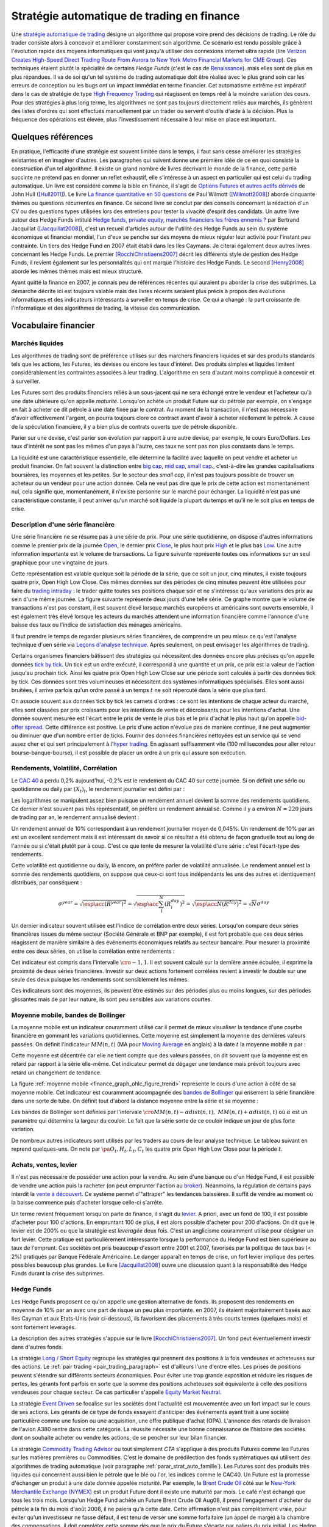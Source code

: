 


.. _finance_strategie_automatique:

Stratégie automatique de trading en finance
===========================================

.. index:: finance, strading, stratégie


Une `stratégie automatique de trading <https://en.wikipedia.org/wiki/Algorithmic_trading>`_
désigne un algorithme qui 
propose voire prend des décisions de trading. Le rôle du trader consiste 
alors à concevoir et améliorer constamment son algorithme. Ce scénario 
est rendu possible grâce à l'évolution rapide des moyens informatiques 
qui vont jusqu'à utiliser des connexions internet ultra rapide 
(lire `Verizon Creates High-Speed Direct Trading Route From Aurora to New York Metro Financial Markets for CME Group <http://www.verizon.com/about/news/verizon-creates-high-speed-direct-trading-route-aurora-new-york-metro-financial-markets-cme/>`_).
Ces techniques étaient plutôt la spécialité de certains *Hedge Funds*
(c'est le cas de `Renaissance <https://en.wikipedia.org/wiki/Renaissance_Technologies>`_).
mais elles sont de plus en plus répandues.
Il va de soi qu'un tel système de trading automatique doit être réalisé 
avec le plus grand soin car les erreurs de conception ou les bugs 
ont un impact immédiat en terme financier. Cet automatisme extrême est 
impératif dans le cas de stratégie de type 
`High Frequency Trading <https://en.wikipedia.org/wiki/High-frequency_trading>`_
qui réagissent en temps réel à la moindre variation des cours. 
Pour des stratégies à plus long terme, les algorithmes ne sont pas 
toujours directement reliés aux marchés, ils génèrent des listes d'ordres 
qui sont effectués manuellement par un trader ou servent d'outils 
d'aide à la décision. Plus la fréquence des opérations est élevée, 
plus l'investissement nécessaire à leur mise en place est important. 

Quelques références
+++++++++++++++++++

En pratique, l'efficacité d'une stratégie est souvent limitée dans 
le temps, il faut sans cesse améliorer les stratégies 
existantes et en imaginer d'autres. Les paragraphes qui suivent 
donne une première idée de ce en quoi consiste la construction 
d'un tel algorithme. Il existe un grand nombre de livres décrivant 
le monde de la finance, cette partie succinte ne prétend pas en donner 
un reflet exhaustif, elle s'intéresse à un aspect en particulier qui 
est celui du trading automatique. Un livre est considéré comme la bible en 
finance, il s'agit de 
`Options Futures et autres actifs dérivés <http://www.pearson.fr/livre/?GCOI=27440100620090>`_ de 
John Hull ([Hull2011]_). 
Le livre 
`La finance quantitative en 50 questions <http://www.lgdj.fr/la-finance-quantitative-en-50-questions-9782212538977.html>`_ 
de Paul Wilmott ([Wilmott2008]_) aborde cinquante thèmes ou questions récurrentes 
en finance. Ce second livre se conclut par des conseils concernant 
la rédaction d'un CV ou des questions types utilisées lors des 
entretiens pour tester la vivacité d'esprit des candidats. Un 
autre livre autour des Hedge Funds intitulé 
`Hedge funds, private equity, marchés financiers les frères ennemis ? <http://www.alternatives-economiques.fr/hedge-funds--private-equity--marches-financiers---les-freres-ennemis--par-bertrand-jacquillat_fr_art_690_35793.html>`_
par Bertrand Jacquillat ([Jacquillat2008]_), c'est un recueil d'articles autour de l'utilité 
des Hedge Funds au sein du système économique et financier mondial, l'un d'eux se penche 
sur des moyens de mieux réguler leur activité pour l'instant peu contrainte. 
Un tiers des Hedge Fund en 2007 était établi dans les Iles Caymans. 
Je citerai également deux autres livres concernant les Hedge Funds. 
Le premier [RocchiChristiaens2007]_ décrit les différents 
style de gestion des Hedge Funds, il revient également sur les personnalités 
qui ont marqué l'histoire des Hedge Funds. Le second [Henry2008]_
aborde les mêmes thèmes mais est mieux structuré.

Ayant quitté la finance en 2007, je connais peu de références récentes 
qui auraient pu aborder la crise des subprimes. La démarche décrite 
ici est toujours valable mais des livres récents seraient plus 
précis à propos des évolutions informatiques et des 
indicateurs intéressants à surveiller en temps de crise.
Ce qui a changé : la part croissante de l'informatique et 
des algorithmes de trading, la vitesse des communication.


Vocabulaire financier
+++++++++++++++++++++

Marchés liquides
^^^^^^^^^^^^^^^^

Les algorithmes de trading sont de préférence utilisés sur des 
marchers financiers liquides et sur des produits standards tels que les actions, 
les Futures, les devises ou encore les taux d'intéret.
Des produits simples et liquides limitent considérablement les contraintes associées à 
leur trading. L'algorithme en sera d'autant moins compliqué à concevoir et à surveiller.

Les Futures sont des produits financiers reliés à un sous-jacent 
qui ne sera échangé entre le vendeur et l'acheteur 
qu'à une date ultérieure qu'on appelle *maturité*. 
Lorsqu'on achète un produit Future sur du pétrole par exemple, 
on s'engage en fait à acheter ce dit pétrole à une date fixée par 
le contrat. Au moment de la transaction, il n'est pas nécessaire 
d'avoir effectivement l'argent, on pourra toujours clore ce contract 
avant d'avoir à acheter réellement le pétrole. A cause de la spéculation 
financière, il y a bien plus de contrats ouverts que de pétrole disponible.

Parier sur une devise, c'est parier son évolution par rapport à une autre devise, par exemple, le cours Euro/Dollars.
Les taux d'intérêt ne sont pas les mêmes d'un pays à l'autre, ces taux ne sont pas non plus constants dans le temps.

La liquidité est une caractéristique essentielle, elle détermine 
la facilité avec laquelle on peut vendre et acheter un produit financier. 
On fait souvent la distinction entre `big cap <https://fr.wikipedia.org/wiki/Big_cap>`_, 
`mid cap <https://fr.wikipedia.org/wiki/Mid_cap>`_, 
`small cap <https://fr.wikipedia.org/wiki/Small_cap>`_., 
c'est-à-dire les grandes capitalisations boursières, les moyennes et les petites.
Sur le  secteur des *small cap*, il n'est pas toujours possible de trouver 
un acheteur ou un vendeur pour une action donnée. Cela ne 
veut pas dire que le prix de cette action est momentanément nul, 
cela signifie que, momentanément, il n'existe personne sur 
le marché pour échanger. La liquidité n'est pas une caractéristique constante, 
il peut arriver qu'un marché soit liquide la plupart du temps 
et qu'il ne le soit plus en temps de crise.

Description d'une série financière
^^^^^^^^^^^^^^^^^^^^^^^^^^^^^^^^^^

Une série financière ne se résume pas à une série de prix. 
Pour une série quotidienne, on dispose d'autres informations 
comme le premier prix de la journée 
`Open <https://en.wikipedia.org/wiki/Open-high-low-close_chart>`_, 
le dernier prix `Close <https://en.wikipedia.org/wiki/Open-high-low-close_chart>`_, 
le plus haut prix `High <https://en.wikipedia.org/wiki/Open-high-low-close_chart>`_ et le plus bas 
`Low <https://en.wikipedia.org/wiki/Open-high-low-close_chart>`_. 
Une autre information importante est le volume de transactions. 
La figure suivante représente toutes ces informations 
sur un seul graphique pour une vingtaine de jours.

.. mathdef::
    :title: Open-High-Low-Close-Volume
    :lid: finance_graph_ohlc_figure0
    :tag: Figure
    
    .. image:: finimg/ohlc.png

    Graphe *Open-High-Low-Close-Volume* d'une série financière. 
    Les histogrammes représentant les les volumes, vert pour 
    journée positive, rouge pour une journée négative. Chaque barre verticale
    relie les prix Low et High d'une même journée, les barres horizontales sont les prix Open à gauche et 
    Close à droite.
    		

Cette représentation est valable quelque soit la période de la série, 
que ce soit un jour, cinq minutes, il existe toujours 
quatre prix, Open High Low Close. Ces mêmes données sur des périodes 
de cinq minutes peuvent être utilisées pour faire du 
`trading intraday <https://fr.wikipedia.org/wiki/Day-trading>`_ : 
le trader quitte toutes ses positions chaque soir et ne 
s'intéresse qu'aux variations des prix au sein d'une même journée. 
La figure suivante représente deux jours d'une telle série. 
Ce graphe montre que le volume de transactions n'est pas constant, 
il est souvent élevé lorsque marchés européens et américains sont ouverts ensemble, 
il est également très élevé lorsque les acteurs du marchés attendent une 
information financière comme l'annonce d'une baisse des taux ou l'indice de 
satisfaction des ménages américains.

Il faut prendre le temps de regarder plusieurs séries financières,
de comprendre un peu mieux ce qu'est l'analyse technique d'uen série via
`Leçons d'analyse technique <http://www.abcbourse.com/apprendre/11_lecons_at_intro.html>`_.
Après seulement, on peut envisager les algorithmes de trading.

.. mathdef::
    :title: OHLC Intraday
    :tag: Figure
    :lid: finance_graph_ohlc_figure_intraday

    .. image:: finimg/intraday.png

    Graphe *Open-High-Low-Close-Volume* d'une série financière intraday. 
    Les volumes représentés ici sont ceux d'une série européenne, 
    il y a une première vague avant midi, juste avant la 
    pause déjeuner, il y a une seconde vague qui correspond à l'ouverture des marchés américains. Certaines 
    statistiques américaines tombe parfois à 13h30 heure française et ont un fort impact 
    très localisé dans le temps sur les séries financières les plus traitées.}
    		
Certains organismes financiers bâtissent des stratégies qui nécessitent 
des données encore plus précises qu'on appelle données `tick by tick <https://en.wikipedia.org/wiki/Tick_size>`_.
Un tick est un ordre exécuté, il correspond à une quantité et un prix, ce prix est la valeur de l'action 
jusqu'au prochain tick. Ainsi les quatre prix Open High Low Close sur une période sont calculés à partir 
des données tick by tick. Ces données sont très volumineuses et nécessitent des systèmes informatiques 
spécialisés. Elles sont aussi bruitées, il arrive parfois qu'un ordre passé à un temps :math:`t`
ne soit répercuté dans la série que plus tard.

On associe souvent aux données tick by tick les carnets d'ordres : 
ce sont les intentions de chaque acteur du marché, elles sont classées 
par prix croissants pour les intentions de vente et décroissants 
pour les intentions d'achat. Une donnée souvent mesurée est l'écart 
entre le prix de vente le plus bas et le prix d'achat le plus haut qu'on 
appelle `bid-offer spread <https://en.wikipedia.org/wiki/Bid%E2%80%93ask_spread>`_.
Cette différence est positive. Le prix d'une action n'évolue pas de manière continue, 
il ne peut augmenter ou diminuer que d'un nombre entier de ticks. 
Fournir des données financières nettoyées est un service qui se vend 
assez cher et qui sert principalement à l'`hyper trading <https://fr.wikipedia.org/wiki/Transactions_%C3%A0_haute_fr%C3%A9quence>`_. 
En agissant suffisamment vite (100 millisecondes pour aller retour bourse-banque-bourse), 
il est possible de placer un ordre à un prix qui assure son exécution.
    		
.. mathdef::
    :title: Exemple de carnet d'ordres, tous les ordres ne sont pas représentés.
    :tag: Figure
    :lid: finance_graph_ohlc_figure_carnet

    .. image:: finimg/carnet.png
    		    	    
.. _finance_rendemnt_annee:

Rendements, Volatilité, Corrélation
^^^^^^^^^^^^^^^^^^^^^^^^^^^^^^^^^^^


Le `CAC 40 <https://fr.wikipedia.org/wiki/CAC_40>`_ 
a perdu 0,2% aujourd'hui, -0,2% est le rendement du CAC 40 sur 
cette journée. Si on définit une série ou quotidienne ou daily par :math:`(X_t)_t`, 
le rendement journalier est défini par :

.. math::
    :nowrap:

    \begin{eqnarray*}
    r_t &=& \ln \frac{X_t}{X_{t-1}} \sim \frac{X_t - X_{t-1}}{X_{t-1}} \\
    \ln \frac{X_t}{X_{t-2}} &=& \ln \frac{X_t X_{t-1}}{X_{t-1} X_{t-2}} = \ln \frac{X_t}{X_{t-1}} + \ln \frac{X_{t-1}}{X_{t-2}}
                            = r_t + r_{t-1} 
    \end{eqnarray*}

Les logarithmes se manipulent assez bien puisque un rendement 
annuel devient la somme des rendements quotidiens. Ce dernier 
n'est souvent pas très représentatif, on préfère un rendement 
annualisé. Comme il y a environ :math:`N=220` jours de trading 
par an, le rendement annualisé devient :

.. math::
    :nowrap:
    
    \begin{eqnarray}
    R^{year} &=& N R^{day}  \Longleftrightarrow R^{day} = \frac{R^{year}}{N}
    \end{eqnarray}

Un rendement annuel de 10\% correspondant à un rendement journalier 
moyen de 0,045%. Un rendement de 10% par an est un excellent rendement mais il 
est intéressant de savoir si ce résultat a été obtenu de façon graduelle 
tout au long de l'année ou si c'était plutôt par à coup. C'est ce que 
tente de mesurer la volatilité d'une série : c'est l'écart-type des rendements.

.. math::
    :nowrap:

    \begin{eqnarray*}
    V^{day} &=& \sqrt{ \frac{1}{N} \sum_{t=1}^{N} \pa{r_t^{day} - \overline{r^{day}}}^2 } \\
    \text{avec }\overline{r^{day}} &=& \frac{1}{N} \sum_{t=1}^{N} r_t^{day} 
    \end{eqnarray*}

Cette volatilité est quotidienne ou daily, là encore, on préfère parler de volatilité 
annualisée. Le rendement annuel est la somme des rendements quotidiens, 
on suppose que ceux-ci sont tous indépendants les uns des autres 
et identiquement distribués, par conséquent : 

.. math::

    \sigma^{year} = \sqrt{\esp\acc{(R^{year})^2}} = \sqrt{ \esp\acc{\sum_1^N (R_i^{day})^2}} = \sqrt{ \esp\acc{N(R^{day})^2}} = \sqrt{N} \sigma^{day}


Un dernier indicateur souvent utilisée est l'indice de corrélation 
entre deux séries. Lorsqu'on compare deux séries financières 
issues du même secteur (Société Générale et BNP par exemple), 
il est fort probable que ces deux séries réagissent de manière 
similaire à des événements économiques relatifs au secteur bancaire. 
Pour mesurer la proximité entre ces deux séries, 
on utilise la corrélation entre rendements :

.. math::
    :nowrap:
    
    \begin{eqnarray*}
    \rho(R_1,R_2) &=& \frac{1}{N \sigma_1^{day} \sigma_2^{day}} 
                    \sum_{i=1}^{N} \pa{ r_{1t}^{day} - \overline{r_{1}^{day}} }
                                                 \pa{ r_{1}^{day} - \overline{r_{2}^{day}} }
    \end{eqnarray*}

Cet indicateur est compris dans l'intervalle :math:`\cro{-1,1}`. 
Il est souvent calculé sur la dernière année écoulée, il exprime 
la proximité de deux séries financières. Investir sur deux 
actions fortement corrélées revient à investir le 
double sur une seule des deux puisque les rendements sont sensiblement 
les mêmes.

Ces indicateurs sont des moyennes, ils peuvent être estimés 
sur des périodes plus ou moins longues, sur des périodes 
glissantes mais de par leur nature, ils 
sont peu sensibles aux variations courtes.


Moyenne mobile, bandes de Bollinger
^^^^^^^^^^^^^^^^^^^^^^^^^^^^^^^^^^^

La moyenne mobile est un indicateur couramment utilisé 
car il permet de mieux visualiser la tendance d'une 
courbe financière en gommant les variations quotidiennes. 
Cette moyenne est simplement la moyenne des dernières 
valeurs passées. On définit l'indicateur :math:`MM(n,t)` 
(MA pour `Moving Average <https://en.wikipedia.org/wiki/Moving_average>`_ en anglais)
à la  date :math:`t` la moyenne mobile :math:`n` 
par :

.. math::
    :nowrap:

    \begin{eqnarray}
    MM(n,t) = \frac{1}{n}  \sum_{i=0}^{n-1} X_{t-i}
    \end{eqnarray}

Cette moyenne est décentrée car elle ne tient compte que des 
valeurs passées, on dit souvent que la moyenne est en 
retard par rapport à la série elle-même. Cet indicateur 
permet de dégager une tendance mais prévoit toujours avec 
retard un changement de tendance. 

La figure :ref:`moyenne mobile <finance_graph_ohlc_figure_trend>` 
représente le cours d'une action 
à côté de sa moyenne mobile. Cet indicateur est couramment accompagnée 
des `bandes de Bollinger <https://fr.wikipedia.org/wiki/Bandes_de_Bollinger>`_ 
qui enserrent la série financière 
dans une sorte de tube. On définit tout d'abord la distance 
moyenne entre la série et sa moyenne :

.. math::
    :nowrap:

    \begin{eqnarray*}
    dist(n,t) = \sqrt{\frac{1}{n} \sum_{i=0}^{n-1} \pa{X_{t-i} - MM(n,i)}^2}
    \end{eqnarray*}

Les bandes de Bollinger sont définies par l'intervale 
:math:`\cro{ MM(n,t) - \alpha dist(n,t), \; MM(n,t) + \alpha dist(n,t)}` où 
:math:`\alpha` est un paramètre qui détermine la largeur du couloir. 
Le fait que la série sorte de ce couloir indique un jour de plus forte variation.

De nombreux autres indicateurs sont utilisés par les traders au cours de 
leur analyse technique. Le tableau suivant en reprend quelques-uns. 
On note par :math:`\pa{O_t, H_t, L_t, C_t}` les quatre prix Open High Low Close 
pour la période :math:`t`. 

+-----------------------------------+-----------------------------------------------------------------------------------------------+
| Indicateur                        | Description                                                                                   |
+===================================+===============================================================================================+
| moyenne mobile exponentielle      | C'est une moyenne mobile qui accorde plus de poids aux valeurs récentes.                      |
|                                   | Elle est définie par un paramètre.                                                            |
|                                   | :math:`\alpha` : :math:`MME_{\alpha}(t) = \alpha X_t + (1-\alpha) MME_{\alpha}(t-1)`.         |
|                                   | Le paramètre :math:`\alpha` est souvent défini                                                |
|                                   | comme étant :math:`\alpha = \frac{2}{d+1}` où :math:`d`                                       |
|                                   | est un nombre de périodes.                                                                    |
|                                   | MME = EMA pour Exponential Moving Average en anglais.                                         |
|                                   | `lien wikipedia                                                                               |
|                                   | <https://fr.wikipedia.org/wiki/Moyenne_glissante#Moyenne_mobile_exponentielle>`_              |
+-----------------------------------+-----------------------------------------------------------------------------------------------+
| True Range 					    | Il est défini par :math:`TR_t = \max\acc{C_{t-1}, H_t} - \min\acc{L_t, C_{t-1}}`.             |
|                                   | Il donne une estimation différente des variations                                             |
|                                   | opérées par une série financière durant la période. L'indicateur $TR_t$ permet                |
|                                   | de prendre en compte la variabilité intra-période (intraday si les périodes sont des jours).  |
|                                   | Rapporté à la série elle-même, c'est une mesure semblable à la volatilité mais beaucoup plus  |
|                                   | réactive puisque ce n'est pas une moyenne.                                                    |
|                                   | `lien wikipedia <https://en.wikipedia.org/wiki/Average_true_range>`_                          |
+-----------------------------------+-----------------------------------------------------------------------------------------------+
| MACD 								|et indicateur sert à détecter les changements de tendance                                      |
|                                   | en calculant la différence entre deux moyennes                                                |
|                                   | mobiles d'horizons différents :math:`n > m` :                                                 |
|                                   | :math:`MACD_{m,n}(t) = EMA_m(t) - EMA_n(t)`. Un changement de signe indique                   |
|                                   | un changement de tendance. Pour un trading daily, les                                         |
|                                   | horizons sont souvent choisis dans l'ensemble                                                 |
|                                   | :math:`(n,m) \in \acc{9,12,26}^2`. En pratique, l'indicateur                                  |
|                                   | utilisé n'est pas directement le MACD mais une                                                |
|                                   | moyenne mobile de celui-ci.                                                                   |
|                                   | `lien wikipedia <https://fr.wikipedia.org/wiki/MACD>`_                                        |
+-----------------------------------+-----------------------------------------------------------------------------------------------+
| Parabolic SAR (Stop And Reverse)  | Cet indicateur cherche à détecter les tendances, il est défini par :                          |
|                                   | :math:`SAR(t) = SAR(t-1) + \alpha \pa{ EP(t) - SAR(t-1)}`.                                    |
|                                   | :math:`\alpha` est un paramètre en général fixé à 0,02.                                       |
|                                   | et qui croît de 0,02 à chaque changement de tendance jusqu'à la valeur 0,2.                   |
|                                   | :math:`EP(t)` désigne le prix extrême observé                                                 |
|                                   | au cours de la tendance en cours, il correspond à un prix maximal                             |
|                                   | pour un trend haussier et un prix minimal                                                     |
|                                   | pour un trend baissier. Le $SAR$ détermine si le trend est                                    |
|                                   | haussier s'il se situe en-dessous du prix actuel,                                             |
|                                   | le trend est baissier s'il se situe au-dessus du prix actuel.                                 |
|                                   | `lien wikipedia <https://en.wikipedia.org/wiki/Parabolic_SAR>`_                               |
+-----------------------------------+-----------------------------------------------------------------------------------------------+
| RSI (Relative Strength Indicator) | Cet indicateur sert à comparer les forces des mouvements                                      |
|                                   | baissiers et haussiers. On définit tout                                                       |
|                                   | d'abord les deux séries :math:`U_t = \max\acc{0,C_t - C_{t-1}}` et                            |
|                                   | :math:`D_t = \max\acc{0,C_{t-1} - C_t}`.                                                      |
|                                   | On définit ensuite                                                                            |
|                                   | :math:`EMU_n(t)` et :math:`EMD_n(t)` comme étant les moyennes mobiles                         |
|                                   | exponentielles des séries :math:`(U_t)` et :math:`(D_t)`.                                     |
|                                   | On définit l'indicateur                                                                       |
|                                   | :math:`RS_n(t) = \frac{EMU_n(t)}{EMD_n(t)}`.                                                  |
|                                   | Enfin, l'indicateur :math:`RSI_n(t) = 100 - \frac{100}{1+RS_n(t)}`.                           |
|                                   | `lien wikipedia <https://fr.wikipedia.org/wiki/Relative_strength_index>`_                     |
+-----------------------------------+-----------------------------------------------------------------------------------------------+


Achats, ventes, levier
^^^^^^^^^^^^^^^^^^^^^^

Il n'est pas nécessaire de posséder une action pour la vendre. 
Au sein d'une banque ou d'un Hedge Fund, il est possible de vendre 
une action puis la racheter (on peut emprunter l'action au `broker <http://www.fimarkets.com/pages/brokers.php>`_). 
Néanmoins, la régulation de certains pays interdit la 
`vente à découvert <https://fr.wikipedia.org/wiki/Vente_%C3%A0_d%C3%A9couvert>`_.
Ce système permet d'"attraper" les tendances baissières. 
Il suffit de vendre au moment où la baisse commence puis d'acheter lorsque celle-ci s'arrête.

Un terme revient fréquement lorsqu'on parle de finance, 
il s'agit du `levier <https://fr.wikipedia.org/wiki/Effet_de_levier>`_. 
A priori, avec un fond de 100, 
il est possible d'acheter pour 100 d'actions. En empruntant 
100 de plus, il est alors possible d'acheter pour 200 d'actions. 
On dit que le levier est de 200% ou que la stratégie est 
*leveragée* deux fois. C'est un anglicisme couramment utilisé pour désigner un fort levier. 
Cette pratique est particulièrement intéressante lorsque la performance du 
Hedge Fund est bien supérieure au taux de l'emprunt. 
Ces sociétés ont pris beaucoup d'essort entre 2001 et 2007, favorisés par la politique 
de taux bas (< 2%) pratiqués par Banque Fédérale Américaine.
Le danger apparaît en temps de crise, un fort levier implique des 
pertes possibles beaucoup plus grandes. Le livre [Jacquillat2008]_ ouvre une discussion 
quant à la responsabilité des Hedge Funds durant la crise des subprimes.

Hedge Funds
^^^^^^^^^^^

Les Hedge Funds proposent ce qu'on appelle une gestion alternative de fonds. 
Ils proposent des rendements en moyenne de 10% par an avec une part de 
risque un peu plus importante. en 2007, ils étaient majoritairement basés aux Iles Cayman 
et aux Etats-Unis (voir ci-dessous), ils favorisent des placements à 
très courts termes (quelques mois) et sont fortement leveragés. 

.. mathdef::
    :title: Implantation des Hedge Funds en 2007
    :tag: Table

    Implantation des Hedge Funds de par le monde et 
    répartition selon les différentes stratégies de trading. 
    Source *Lipper* Mars 2007, extrait de [Jacquillat2008]_.


    ----------------------  -----------
    Lieu                    Répartition
    ----------------------  -----------
    Iles Cayman             34 % 
    USA 				    20 % 
    British Virgin Islands  14 % 
    Bermudes                5 % 
    Luxembourg              5 % 
    France                  4 % 
    Irlande                 3 % 
    Bahamas                 3 % 
    Guernsey                2 % 
    Antilles Néerlandaises  2 % 
    ----------------------  -----------

    ----------------------------------  -----------
    Stratégie                           Répartition
    ----------------------------------  -----------
    Multi-stratégie                     31%
    Long / Short Equity                 23%
    Event Driven                        13%
    Commodity Trading Advisor (CTA)     6%
    Fixed Income Arbitrage              5%
    Emerging Markets                    4%
    Global Macro                        4%
    Equity Market Neutral               4%
    ----------------------------------  -----------



La description des autres stratégies s'appuie sur le livre [RocchiChristiaens2007]_.
Un fond peut éventuellement investir dans d'autres fonds.

La stratégie `Long / Short Equity <https://en.wikipedia.org/wiki/Long/short_equity>`_ 
regroupe les stratégies qui prennent 
des positions à la fois vendeuses et acheteuses sur des actions. 
Le :ref:`pair trading <pair_trading_paragraph>` est d'ailleurs l'une 
d'entre elles. Les prises de positions peuvent 
s'étendre sur différents secteurs économiques. 
Pour éviter une trop grande exposition et réduire les risques de pertes, 
les gérants font parfois en sorte que la somme des positions acheteuses 
soit équivalente à celle des positions vendeuses pour chaque secteur. 
Ce cas particulier s'appelle `Equity Market Neutral <https://en.wikipedia.org/wiki/Market_neutral>`_.

La stratégie `Event Driven <https://en.wikipedia.org/wiki/Event-driven_investing>`_
se focalise sur les sociétés dont l'actualité est mouvementée avec un fort impact 
sur le cours de ses actions. Les gérants de ce type de fonds essayent 
d'anticiper des événements ayant trait à une société particulière comme une 
fusion ou une acquisition, une offre publique d'achat (OPA). L'annonce des 
retards de livraison de l'avion A380 rentre dans cette catégorie. 
La réussite nécessite une bonne connaissance de l'histoire des sociétés 
dont on souhaite acheter ou vendre les actions, de se pencher sur leur bilan financier.

La stratégie `Commodity Trading Advisor <https://en.wikipedia.org/wiki/Commodity_trading_advisor>`_ 
ou tout simplement *CTA* s'applique à des produits Futures comme les 
Futures sur les matières premières ou Commodities.
C'est le domaine de prédilection des fonds systématiques qui utilisent des algorithmes 
de trading automatique (voir paragraphe :ref:`parar_strat_auto_famille`). 
Les Futures sont des produits très liquides qui concernent aussi bien le 
pétrole que le blé ou l'or, les indices comme le CAC40. Un Future est 
la promesse d'échanger un produit à une date donnée appelée *maturité*.
Par exemple, le `Brent Crude Oil <https://en.wikipedia.org/wiki/Brent_Crude>`_  
côté sur le `New-York Merchantile Exchange (NYMEX) <https://fr.wikipedia.org/wiki/New_York_Mercantile_Exchange>`_
est un produit Future dont il existe une maturité par mois. Le café n'est échangé que tous 
les trois mois. Lorsqu'un Hedge Fund achète un Future Brent Crude Oil Aug08, 
il prend l'engagement d'acheter du pétrole à la fin du mois d'août 2008, 
il ne paiera qu'à cette date. Cette affirmation n'est pas complètement vraie, 
pour éviter qu'un investisseur ne fasse défaut, il est tenu de verser une somme forfaitaire (un appel de marge) 
à la chambre des compensations, il doit compléter cette somme dès que 
le prix du Future s'écarte par paliers du prix initial. Les Hedge Funds n'achètent bien entendu 
jamais de pétrole, lorsque la fin du mois d'août arrive, ils vendent 
ce produit pour acheter celui correspondant à la maturité suivante 
(en anglais `roll over <http://www.investopedia.com/university/intermediate-guide-to-trading-e-mini-futures/rollover-dates-and-expiration.asp>`_).
Avec ce système, il n'y a pas besoin d'emprunter, une position vendeuse est 
aussi facile à prendre qu'une position acheteuse puisque rien n'est échangé avant la date de maturité.

La stratégie `Fixed Income Arbitrage <https://en.wikipedia.org/wiki/Fixed_income_arbitrage>`_
concerne les taux d'intérêt. Lorsque l'argent est prêté, le taux d'intérêt 
dépend de la durée. Cette stratégie consiste à jouer avec ces taux, à parier sur leur évolution.

La stratégie `Global Macro <https://en.wikipedia.org/wiki/Global_macro>`_
nécessite d'excellentes connaissances en économie car il s'agit de prendre des paris sur 
l'évolution à court terme de l'économie mondiale. Anticiper la hausse 
du prix du pétrole en fait partie, comme parier sur l'évolution des 
taux d'intérêts américains et européens ou prévoir 
la croissance de l'ensemble d'un secteur économique.

Le terme `Hedge <https://en.wikipedia.org/wiki/Hedge_(finance)>`_ 
signifie se couvrir, se couvrir contre un pari trop risqué comme 
prendre des positions inversées sur des produits similaires, 
acheter ou vendre des options.

Une option est un produit financier qui permet d'assurer 
l'acheteur de cette option contre une variation des prix. 
L'acheteur d'une option achète le droit d'acheter ou de vendre 
une action à un prix donné et à une date donnée. L'acheteur 
peut ou non exercer son droit d'acheter ou de vendre. Par exemple, 
un acteur achète une option qui lui confère le droit d'acheter 
dans un mois une action à 110 euros sachant qu'elle est à 100 aujourd'hui. 
Si au bout d'un mois, l'action est à 120, l'acheteur exercera son 
option, son bénéfice sera de 10 moins le prix de l'option, dans le cas 
contraire, il n'exercera pas son option, il ne paiera que le 
prix de l'option. Les termes `call <https://fr.wikipedia.org/wiki/Option#Le_call>`_ et 
`put <https://fr.wikipedia.org/wiki/Option#Le_put>`_
sont couramment utilisés pour désigner les options.
Un call est le droit d'acheter, un put est le droit de vendre.

Les investisseurs qui souhaitent investir dans un Hedge Funds 
regardent son *track record* 
qui désigne sa performance passée, sa capacité à afficher 
des rendements positifs chaque année, synonyme d'une bonne gestion. 
L'investisseur regarde aussi la volatilité de la performance, 
lorsqu'elle est élevée, l'incertitude sur la performance est plus grande. 
L'investisseur regarde également la corrélation avec le marché, 
le Hedge Fund est un placement risqué, une bonne gestion signifie 
aussi une volatilité contenue et une absence de corrélation 
avec le marché afin d'être moins sensible aux crises du marché.

.. _parar_strat_auto_famille:

Familles de stratégies
++++++++++++++++++++++

Les paragraphes qui suivent présentent différentes stratégies 
qui cherchent à capter chacune un aspect particulier d'une 
série financière. Ces stratégies s'appuient principalement sur 
des informations numériques calculées à partir des données numériques 
elles-mêmes (Open High Low Close Volume). Une exception pourtant : 
les stratégies de type *style* s'appliquent aux actions et utilisent 
d'autres informations relatives à la société émettrice de ses 
actions comme le chiffre d'affaire et tout autre chiffre 
extrait de leur bilan financier. 

Il n'existe pas de meilleures stratégies, il est rare qu'une 
stratégie soit efficace sur tous les secteurs économique ou 
sur tous les types de produits, action, pétrole, indices, taux, ... 
Il est rare qu'une stratégie soit tout le temps performante, 
il est toujours préférable de constuire un système en utilisant 
plusieurs, la volatilité est moins élevée.

Il n'est pas simple d'intégrer dans des systèmes automatiques des 
informations quantitatives relatives aux informations économiques comme 
l'annonce d'un plan de licenciement, des retards dans les livraisons d'avions, 
une nouvelle dépréciations d'actifs. Outre la complexité qu'entraînerait 
la prise en compte des telles informations, un argument qui justifie la seule 
utilisation de l'analyse technique est l'efficience des marchés : 
les nouvelles économiques sont prises en compte par les prix eux-mêmes 
qui sont la résultante des ordres passés sur le marché. 
Les marchés financiers corrigent d'eux-mêmes les prix 
car ils intègrent toute l'information connue.

Une stratégie s'intéresse avant tout à un comportement moyen. Une 
moyenne mobile ne peut pas prendre en compte un jour de trading 
aberrant, une journée de crise, une stratégie cherche avant tout à profiter 
d'un comportement récurrent d'une série telle qu'une tendance et doit 
faire l'impasse sur des comportements erratiques et passagers. Ces derniers 
ne sont pas assez fréquents pour être étudiés, ils sont à chaque 
fois différents et leur compréhension dépasse 
le cadre de l'analyse technique.

.. _section_trend_following_s:

Trend Following
^^^^^^^^^^^^^^^

Le `Trend Following <https://en.wikipedia.org/wiki/Trend_following>`_ 
consiste à suivre une tendance qu'elle soit haussière ou baissière. 
Une simple stratégie de Trend Following est illustrée par la figure qui suit. 
Ce type de stratégie parie sur le long terme, le temps nécessaire 
pour qu'une tendance se forme et dure. On parle parfois d'attraper 
une tendance : la stratégie prend plusieurs fois de mauvaises 
décisions et décide de couper sa position
peu de temps après, de temps en temps, la décision est bonne et 
la pose est gardée le plus longtemps possible, jusqu'à ce que la tendance prenne fin.

On parle de position ou pose pour une quantité négative ou positive d'actions. 
Couper sa pose consiste à annuler sa position : tout vendre si on 
possédait des actions ou tout acheter si la position était négative. 
Après avoir coupé sa position, le portefeuille n'est plus constitué que d'argent. 

.. mathdef::
    :title: Action BNP et Trend Following
    :tag: Figure
    :lid: finance_graph_ohlc_figure_trend
    
    .. image:: finimg/trend.png
    
    Cours de l'action \textit{BNP} accompagné par sa moyenne mobile 50 et ses bandes de Bollinger. Une stratégie simple de 
    trend following consiste à acheter lorsque le cours dépasse sa bande 
    supérieure de Bollinger (point A) et à revendre lorsque
    le cours passe sa bande inférieure (point B). 
    Le gain est alors la différence des cours d'achat et de vente. Lorsque la tendance 
    est baissière, il suffit de vendre d'abord puis d'acheter ensuite.

Cette stratégie prend une position acheteuse ou *long* lorsque la tendance est haussière 
et vendeuse ou *short* lorsque la tendance est baissière.
Ce type de stratégie est averse au changement de tendance qu'elle 
détecte avec retard, car cette stratégie ne s'appuie que sur 
des moyennes mobiles. Plus généralement, lorsque la volatilité est grande, 
ce type de stratégie est déconseillée, 
il est préférable d'utiliser le *Mean Reversing*.    

Concevoir un indicateur de tendance n'est pas chose facile. 
Même si l'oeil humain est habitué à analyser des courbes 
financières, il n'en est pas de même pour un algorithme 
qui fait face aux effets de seuil. La stratégie décrite par 
la figure :ref:`BNP <finance_graph_ohlc_figure_trend>` 
prend des décisions lorsque sa courbe touche une de ses 
bandes de Bollinger. Un expert humain pourra prendre une décision 
si la distance entre la courbe et la bande est petite 
visuellement, un ordinateur a besoin de seuils constants 
pour prendre sa décision qui est binaire. On pourrait modifier 
la largeur de la bande de Bollinger mais la stratégie est 
souvent très sensible à cette largeur. Ce point sera évoqué 
plus loin au paragraphe :ref:`analyse_finace_strategie`.

Un autre facteur est la longueur de la tendance. La stratégie toujours 
décrite par la table sur les :ref:`statistiques classiques <analyse_finace_strategie>`
s'appuie sur une moyenne mobile de 50 jours. 
Elle détecte bien les tendances dont la longueur se 
situe autour de cette valeur mais elle est susceptible 
de prendre de mauvaises valeurs si la tendance est plus 
courte ou si une trentaine de jours assez volatiles 
s'immiscent au sein d'une tendance longue de plusieurs mois.

En pratique, la stratégie est munie de quelques mécanismes qui 
permettent de limiter les pertes. Lorsque la stratégie achète une action 
à un prix :math:`p` si le prix descend en dessous d'un seuil 
égal à :math:`p (1-\epsilon)` alors la position est coupée. La position est 
coupée si le prix passe au-dessus du seuil :math:`p(1+\epsilon)` 
dans le cas d'une position vendeuse. Ce système permet de limiter 
les pertes de la stratégie, il est souvent présent dans 
les stratégies qui suivent avec le même objectif : 
réduire le risque. Les marchés ont d'ailleurs intégrer 
ces mécanismes avec les `stop order <https://en.wikipedia.org/wiki/Order_(exchange)#Stop_orders>`_.
Ce n'est plus le trader qui coupe sa pose mais la bourse elle-même.s

Cette règle peut encore être améliorée lorsque la stratégie 
est gagnante depuis un certain temps, cette règle propose 
de stopper la stratégie à un niveau loin de son niveau actuel. 
Dans ce cas, on rapproche de temps en temps le niveau auquel 
la position est coupée pour éviter des pertes trop importantes. 
On rapproche le niveau de stop. Dans le même ordre d'idée, 
on peut décider de couper sa pose parfois lorsque la courbe 
s'éloigne beaucoup de sa moyenne mobile et que la position 
est gagnante : c'est prendre ses profits avant que ceux-ci ne diminuent.
    		

Mean Reversing ou Mean Reversion
^^^^^^^^^^^^^^^^^^^^^^^^^^^^^^^^

Le `mean reversing <https://en.wikipedia.org/wiki/Mean_reversion_(finance)>`_
stratégie s'intéresse aux périodes durant lesquelles 
la volatilité est élevée et où aucune tendance ne se dégage. 
Cela suppose que le cours de l'action va osciller autour 
d'une position d'équilibre et que la meilleure stratégie à 
suivre est d'acheter lorsque le cours vient 
de baisser et de vendre lorsque le cours vient de monter.

En terme de décision, cette stratégie prend beaucoup de poses, 
les garde peu de temps et celles-ci sont souvent gagnantes. 
La stratégie commence à perdre lorsque la période de haute 
volatilité laisse place à une nouvelle tendance. Cette situation 
est mal gérée par cette stratégie qui se retrouve avec une 
position inverse à celle qu'elle aurait dû prendre.

.. mathdef::
    :title: Action BNP et Mean Reversing
    :lid: finance_graph_ohlc_figure_meanr
    :tag: Figure
    
    .. image:: finimg/meanr.png

    Cours de l'action \textit{BNP} accompagné par sa moyenne mobile 50 et ses bandes de Bollinger. 
    Une stratégie simple de 
    mean reversing consiste à acheter lorsque le cours dépasse sa bande inférieure de Bollinger (point A) 
    et à revendre lorsque
    le cours revient vers sa borne supérieure (point B). 
    Le gain est alors la différence des cours d'achat et de vente.
    		

Le terme `Contrarian <https://en.wikipedia.org/wiki/Contrarian>`_ 
apparaît parfois pour désigner cette stratégie. Ce terme désigne 
une stratégie dont les positions prises sont inverses au 
consensus suivi par le marché. Toutefois, la stratégie est 
souvent munie d'un mécanisme limitant les pertes 
tel que celui décrit au paragraphe :ref:`section_trend_following_s`.

.. _pair_trading_paragraph:


Pair Trading
^^^^^^^^^^^^ 


Le `pair trading <https://en.wikipedia.org/wiki/Pairs_trade>`_ consiste à 
construire un portefeuille de deux actions. On étudie dans ce cas 
la série du rapport des prix des deux actions. On choisit le plus souvent 
deux actions appartenant au même secteur économique (BNP, Société Générale par 
exemple) de façon à obtenir une série moins sensible aux événements 
économiques. En cas de crise ou de rebond du secteur, les deux 
actions sont toutes deux susceptibles d'être atteintes, le rapport 
des prix ne dépend plus que des différences des deux sociétés. 
Ce procédé permet de construire une série moins sensible aux tendances 
qui s'appliquent à un secteur dans son ensemble.

Les stratégies appliquées à ce rapport de prix sont plutôt de type 
mean reversing, on s'attend à ce que temporairement le rapport 
des prix s'écarte de sa moyenne puis y reviennent. La différence 
intervient lors de la prise de décision, au lieu d'acheter ou de 
vendre une action, prendre une position consiste à acheter une 
action et vendre l'autre, quitter la position revient à 
effectuer la manipulation inverse.

.. mathdef::
    :title: Action BNP et pair trading
    :lid: finance_graph_ohlc_figure_pair
    :tag: Figure

    .. image:: finimg/pair.png

    Rapport entre l'action Société Générale et l'action BNP. 
    On observe une croissance supérieure pour la Société Générale jusqu'en 
    août 2007 date du début de la crise des subprimes puis une nette dégradation 
    depuis l'affaire Kerviel en janvier 2008. Auparavant,
    la série du rapport paraît plus stable et 
    il semble plus judicieux de faire du mean reversing.



Styles, Value, Growth
^^^^^^^^^^^^^^^^^^^^^


Le pair trading permet de prendre des paris sur une paires d'actions, 
une stratégie construite à partir de style propose une façon de jouer simultanément 
avec beaucoup d'actions. Elle utilise des indicateurs qui décrivent la santé 
financière d'une entreprise, ils sont généralement calculés à partir 
des bilans financiers que les sociétés cotées sont obligées de produire 
régulièrement. On distingue souvent deux classes de stratégies, 
les `growth <https://en.wikipedia.org/wiki/Growth_capital>`_ et les 
*value*. Les indicateurs servent à estimer si pour une compagnie, il est préférable de suivre une stratégie plutôt \textit{growth} ou plutôt \textit{value}.

Une société *growth* affiche un fort taux de croissance. 
Le prix de l'action est élevé mais les perspectives de croissance 
suggère une hausse. Il est intéressant dans ce cas d'acheter 
le stock. Une société *value* est plutôt estimée à son juste prix 
et les perspectives de hausse de cours de l'action sont faibles, 
il dans ce cas préférable d'attendre une baisse du cours avant d'acheter.

La liste suivante regroupe quelques indicateurs très utilisés pour 
étudier les sociétés cotées en bourse. Il existe plus d'une 
centaine d'indicateurs que les acteurs des marchés financiers suivent. 
Pour chacun d'entre eux, il faut savoir ce qu'est une bonne valeur, 
une mauvaise, quelle décision (acheter ou vendre) il 
faut prendre lorsque l'indicateur est élevé.

* Earnings before Interest, Taxes, Depreciation, and Amortization 
  (`EBITDA <https://fr.wikipedia.org/wiki/Earnings_before_interest,_taxes,_depreciation,_and_amortization>`_), 
  revenus avant Intérêts, impôts (Taxes), Dotations aux Amortissements et provisions
* Earnings Per Share (`EPS <https://en.wikipedia.org/wiki/Earnings_per_share>`_) : 
  :math:`\frac{\mbox{Net Earnings}}{\mbox{Outstanding Shares}}`,
  c'est le bénéfice d'une entreprise rapporté aux nombres de parts ou d'action,
* Price to Sales (`P/S <https://en.wikipedia.org/wiki/Price%E2%80%93sales_ratio>`_) : 
  :math:`\frac{\mbox{Market Cap}}{\mbox{Revenues}}`,
  Capitalisation boursière rapportée au chiffre d'affaires
* Dividend Payout Ratio (`DPR <https://en.wikipedia.org/wiki/Dividend_payout_ratio>`_) : 
  :math:`\frac{\mbox{Dividends Per Share}}{\mbox{EPS}}`,
  Dividende d'une action divisé par EPS
* Price to Earnings Ratio (`P/E <https://en.wikipedia.org/wiki/Price%E2%80%93earnings_ratio>`_) : 
  :math:`\frac{\mbox{Stock Price}}{\mbox{EPS}}`
  ou :math:`\frac{\mbox{Price per Share}}{\mbox{Annual Earnings per Share}}`,
  Prix d'une action divisé par EPS ou aussi le prix d'une action divisé par le dividende
  
  
Un indice P/E élevé indique un petit dividende comparé 
au prix de l'action, il est donc préférable de ne pas acheter. 
Il n'est pas toujours facile de savoir ce qu'est une valeur intéressante pour un indicateur mais on peut supposer que pour un secteur économique donné, il existe au moins une société dont l'indicateur est intéressant. A la date $t$, en classant par ordre croissant tous les indicateurs d'un même secteur économique, on peut supposer que les indicateurs extrêmes correspondent à des sociétés intéressantes.

Par exemple, supposons qu'au début de chaque mois, c'est à dire à la 
date :math:`t`, on dispose d'une nouvelle valeur de l'indicateur :math:`I_t^i` 
pour la société :math:`i`. 
On les trie par ordre croissant :  :math:`I_t^{\sigma(1)} \infegal I_t^{\sigma(2)} \infegal ... \infegal I_t^{\sigma(N)}`. 
Pour cet indicateur, une petite valeur suggère une position 
acheteuse. Par conséquent, on va prendre une position acheteuse 
pour les premiers 10% et une position vendeuse pour les derniers 10%.

----------------------  ---------------------
société                 position
----------------------  ---------------------
:math:`\sigma(1)`   	acheteuse
...  			   		acheteuse
:math:`\sigma(10)`  	acheteuse
:math:`\sigma(11)`  	-
...					  	-
:math:`\sigma(N-11)`    -
:math:`\sigma(N-10)`    vendeuse
...		  			    vendeuse
:math:`\sigma(N)`       vendeuse
----------------------  ---------------------

Le mois d'après, le classement a changé, quatre cas sont possibles :

* La société reçoit un classement équivalent et sa position ne change pas.
* La société n'apparaît plus dans les extrémités du classement, sa position est coupée.
* La société apparaît dans les extrémités du classement, on prend une position.
* La société passe d'une extrémité à une autre, on retourne la position.

Cette étape qui consiste tous les mois à conserver, couper, 
prendre ou retourner une position est souvent appelée 
`rebalancing <https://en.wikipedia.org/wiki/Rebalancing_investments>`_.
Il est préférable de n'utiliser cette méthode que sur des 
sociétés appartenant au même secteur économique, 
dans le cas contraire, classer les indicateurs par 
ordre croissant peut ne pas être pertinent.

Ce type de stratégie suppose le choix d'un indicateur 
ou d'une combinaison d'indicateurs. Le choix est souvent 
guidé par des raisons économiques et aussi l'utilisation de 
`backtest <https://fr.wikipedia.org/wiki/Backtesting>`_

Ce n'est pas toujours facile de combiner les sources.
Il faut faire attention au sens de chaque 
indicateur : un P/E faible suggère une position acheteuse, 
un DPR élevé suggère aussi une position acheteuse. 
Il est aussi difficile de combiner linéairement des indicateurs 
qui ont des ordres de grandeur différents. Une combinaison simple 
qui contourne ce problème est de combiner le rang des sociétés 
obtenus en les classant selon chaque indicateur de la combinaison. 
Par exemple, on classe les sociétés selon :math:`-P/E` et :math:`DPR`, 
les rangs obtenus sont additionnés et c'est le rang 
final qui servira à sélectionner les sociétés.


.. _finance_portefeuille_build:

Gestion de portefeuille
^^^^^^^^^^^^^^^^^^^^^^^

Un nom est incontestablement associé à ce thème qu'est la gestion de portefeuille, 
c'est l'économiste `Harry Markowitz <https://en.wikipedia.org/wiki/Harry_Markowitz>`_ 
qui reçut le prix Nobel d'économie pour ses travaux en 1990. L'idée repose sur 
la construction d'un portefeuille d'action qui permet 
d'obtenir un rendement donné avec un risque moindre comparé à 
celui de chaque action prise séparément.

Chaque action est ici décrit par son rendement moyen :math:`R_i` et sa volatilité :math:`\sigma_i`. 
Construire un portefeuille consiste à répartir son argent entre les différents 
actifs financiers. On affecte un poids :math:`\alpha_i` à chaque action :math:`i`. 
La somme des poids vérifie les contraintes suivantes :

.. math::
    :nowrap:
    
    \begin{eqnarray*}
    \sum_{i=1}^{N} \alpha_i = 1 && \\
    \forall i \in \ensemble{1}{N}, \; 0 \infegal \alpha_i \infegal 1 
    \end{eqnarray*}

Le rendement moyen du portefeuille est défini par :

.. math::
    :nowrap:

    \begin{eqnarray*}
    R\vecteur{\alpha_1}{\alpha_N} &=& \sum_{i=1}^{N} \alpha_i R_i
    \end{eqnarray*}


Si on note :math:`\rho_{ij}` la corrélation entre les deux 
actions :math:`i` et :math:`j`, le risque ou la volatilité du portefeuille 
est définie par :

.. math::
    :nowrap:

    \begin{eqnarray}
    \sigma\vecteur{\alpha_1}{\alpha_N} &=& \sqrt{ \sum_{i,j} \alpha_i \alpha_j \sigma_i \sigma_j \rho_{ij} }
    \end{eqnarray}

Si on note :math:`\Sigma` la matrice des covariances des sous-jacents et 
:math:`X` les poids du portefeuille (:math:`X'` sa transposée),  
la variance du portefeuille s'exprime :

.. math::
    :nowrap:

    \begin{eqnarray}
    \sigma^2 \vecteur{\alpha_1}{\alpha_N} &=&  X' \Sigma X
    \end{eqnarray}

La construction du portefeuille optimal passe par l'optimisation 
sous contrainte d'un des deux problèmes suivant :

.. mathdef::
    :title: optimisation d'un portefeuille
    :lid: fin-optim-portfolio
    :tag: Problème
    
    *Version 1 : minimisation du risque sous contrainte de rendement*

    .. math::
        \begin{array}{|ll}
        & \underset{\vecteur{\alpha_1}{\alpha_n}}{\min}  \sigma\vecteur{\alpha_1}{\alpha_N}  \\ \\
        \text{avec} & R\vecteur{\alpha_1}{\alpha_N} \supegal R_{min} \\
        & \sum_{i=1}^{N} \alpha_i = 1 \\
        & \forall i, \; 0 \infegal \alpha_i \infegal 1 
        \end{array}
        
    *Version 2 : maximisation du rendement sous contraine de risque*
    
    .. math::
        
        \begin{array}{|ll}
        & \underset{\vecteur{\alpha_1}{\alpha_n}}{\max}  R\vecteur{\alpha_1}{\alpha_N} \\ \\
        \text{avec} & \sigma\vecteur{\alpha_1}{\alpha_N}  \infegal \sigma_{max} \\
        & \sum_{i=1}^{N} \alpha_i = 1 \\
        & \forall i, \; 0 \infegal \alpha_i \infegal 1 
        \end{array}

Lorsque les exigences sur le rendement minimal :math:`R_{min}` ou la volatilité maximale 
:math:`\sigma_{max}` ne sont pas trop fortes, la solution mène à des poids 
situés dans l'intervalle :math:`\left ] 0,1 \right [`. 
Il se peut qu'il n'y ait pas de solution, dans ce cas, 
il faudra assouplir la contrainte sur le rendement minimal 
ou la volatilité maximale. Dans tous les cas, ces problèmes se 
résolvent grâce à la méthode des `multiplicateurs de Lagrange <https://fr.wikipedia.org/wiki/Multiplicateur_de_Lagrange>`_. 
Ce problème est un problème d'optimisation convexe avec des 
contraintes convexes. Il existe d'autres méthodes de résolution 
comme la `programmation séquentielle quadratique <https://en.wikipedia.org/wiki/Sequential_quadratic_programming>`_, 
l'algorithme du gradient projeté avec contraintes d'inéglité, 
ou plus récemment `Stephen Boyd <http://stanford.edu/~boyd/>`_ 
avec les `ADMM <http://stanford.edu/~boyd/admm.html>`_
([Boyd2012]_, 
`Distributed Optimization and Statistical Learning via the Alternating Direction Method of Multipliers <http://stanford.edu/~boyd/papers/admm_distr_stats.html>`_,
logiciel `CVXGEN <http://cvxgen.com/docs/index.html>`_).

Si les positions vendeuses sont acceptées alors la contrainte sur les poids 
devient :math:`\forall i, \; -1 \infegal \alpha_i \infegal 1`. 
Pour une stratégie *Equity Market Neutral*, on ajoute une contrainte supplémentaire 
qui correspond à l'exigence d'avoir autant de positions vendeuses qu'acheteuses : 
:math:`\sum_{i=1}^{N} \alpha_i p_i = 0` où :math:`p_i` est le prix de chaque actif.

On a supposé que le portefeuille était un portefeuille d'actions mais dans 
la mesure où ce dernier est défini par un ensemble de poids affectés à des 
objets décrits par leur rendement et leur volatilité, la méthode s'applique
à n'importe quel actif financier. La méthode de Markowitz revient à répartir 
intelligemment son argent entre les différentes stratégies de trading.



Horizon de trading, intraday, daily
^^^^^^^^^^^^^^^^^^^^^^^^^^^^^^^^^^^

Il ne paraît pas plus compliqué d'appliquer ces stratégies au trading 
intraday qu'au trading daily. Dans le second cas, les positions 
sont tenues plusieurs jours, plusieurs mois et on s'intéresse peu aux variations 
dans une même journée. Dans le premier cas, on s'intéresse plus particulièrement 
aux variations qui ont lieu dans une même journée et qui peuvent être importantes. 
Le prix de clôture peut être équivalent au prix d'ouverture alors que les prix 
ont montré des variations de 1% ou 2% au cours de la journée.

Les séries financières, les indicateurs s'expriment de la même façon que la période 
soit de un jour ou de cinq minutes. En pratique, certaines contraintes font que 
le trading intraday est plus complexe à mettre en \oe uvre. Le premier obstacle est 
informatique : stocker des prix toutes les cinq minutes est autrement plus coûteux 
que de stocker un prix par jour. Les temps de calcul sont également plus longs. 
Pour des données tick by tick, il vaut mieux être épaulé par un informaticien 
chevronné. Le second obstacle est statistique : il faut contrôler les données en trading intraday. 
Il n'est pas rare de manquer de données pendant 15 minutes puis d'obtenir des 
volumes de transactions quatre fois plus important pour les cinq minutes suivantes. 
Ceci est illustré par l'exemple suivant :

---------- ------ ------- ------- ------- ------- -------- ------------------------------- 
date       time   Open    High    Low     Close   Volume   Remarque
---------- ------ ------- ------- ------- ------- -------- ------------------------------- 
07/11/2007 19:42  7822    7823    7818    7819.5  1130
07/11/2007 19:48  7819.5  7830    7819.5  7822.5  1543
07/11/2007 19:54  7823    7827.5  7819.5  7824    1244
07/11/2007 20:00  7824    7825.5  7822.5  7824.5   216      # 20.00
07/11/2007 20:24  7828    7833    7825.5  7830     640      # 20.24, il manque 3 périodes
07/11/2007 20:30  7829.5  7831.5  7827    7829.5   478
07/11/2007 20:36  7830    7830.5  7821    7829     716
07/11/2007 20:42  7829.5  7834.5  7826    7828     681
---------- ------ ------- ------- ------- ------- -------- ------------------------------- 

A l'inverse, il peut arriver qu'aucun ordre n'ait été passé pendant 
cinq minutes, au tout début de l'ouverture d'un marché, ou durant la 
nuit sur un marché ouvert 24h/24. Dans ce cas, le volume 
sera nul et les prix immobiles. 

Les périodes d'ouverture et de fermeture des marchés ne sont pas les mêmes 
d'une année sur l'autre, les bourses ont tendance à rester ouverte 
de plus en plus tard au fur et à mesure qu'elles s'informatisent. 
Il faut en tenir compte dans les historiques de données.

En conclusion, la première chose à faire lorsqu'on traite des données financières
est de s'assurer qu'elles sont exploitables, qu'il n'y a pas de données manquantes
ou incohérentes.


.. _analyse_finace_strategie:

Analyse d'une stratégie
+++++++++++++++++++++++

Cette partie décrit les principales étapes de la mise au point 
d'une stratégie automatique. Elle sera illustrée avec une stratégie 
appliquée sur le cours de la :ref:`BNP <finance_graph_ohlc_bnp>` de début 2003 à mi-2008. 
C'est une stratégie Trend Following fonctionnant avec trois paramètres.

* La longueur :math:`d` de la moyenne mobile, par défaut :math:`d =200` jours.
* Le coefficient mulitplicatif devant les bandes de Bollinger :math:`\alpha`. 
  Par défaut :math:`\alpha = 1` et la largeur des bandes est la distance moyenne de la série
  à sa moyenne mobile.
* Lorsque la stratégie a pris une position acheteuse au prix :math:`p`, 
  si le prix redescend en deça de :math:`p (1-\beta)`, la position est coupée. 
  A l'opposé, si la stratégie prend une position vendeuse, 
  si le prix monte au-dessus de :math:`p (1+\beta)`, la position est également coupée. 
  Par défaut, :math:`\beta = 0.05`.

La stratégie est définie par trois règles :

* La première règle définit l'ouverture d'une position lorsque la position est nulle. 
  Si le cours d'une action dépasse la bande de Bollinger supérieure, la stratégie entre 
  en position acheteuse, si le cours dépasse la bande de Bollinger 
  inférieure, la stratégie entre en position vendeuse.
* La seconde règle est appliquée lorsque le cours franchit à nouveau 
  ses bandes de Bollinger alors que la position n'est plus nulle. Si le cours 
  franchit la bande de Bollinger supérieure et que la position est vendeuse, 
  celle-ci est coupée. Si le cours franchit la bande de Bollinger inférieure 
  et que la position est acheteuse, la position est aussi coupée.
* La troisième règle est destinée à limiter les pertes, si la stratégie 
  a ouvert une position acheteuse au prix $p$ et que le cours redescend à 
  un niveau :math:`p (1-\beta)`, la position est coupée. A l'inverse, si la stratégie 
  a ouvert une position vendeuse au prix :math:`p` et que le cours remonte à 
  un niveau :math:`p (1+\beta)`, la position est aussi coupée.

.. mathdef::
    :title: Le cours de la BNP entre début 2003 et mi 2008
    :tag: Figure
    :lid: finance_graph_ohlc_bnp

    .. image:: finimg/bnpf.png

    		
Cette stratégie très simple est très inefficace sur de courtes 
périodes très volatiles alors que le cours de l'action 
sort des bandes de Bollinger puis revient très rapidement à un niveau 
où la position est coupé par la seconde règle. Une stratégie 
réellement utilisée par un Hedge Funds s'appuie sur plus 
d'une dizaine de règles et autant de paramètres.
    	

Backtest
^^^^^^^^

.. mathdef::
    :title: NAV
    :tag: Figure
    :lid: finance_graph_ohlc_bnp_nav_
    
    
    +-----------------------------------+-----------------------------------+
    | .. image:: finimg/navstrat.png    | .. image:: finimg/navstratp.png   |
    +-----------------------------------+-----------------------------------+

    NAV de la stratégie Trend Following décrite au paragraphe :ref:`analyse_finace_strategie`. 
    Le second graphe représente la position de la stratégie, une position positive signifie une position
    acheteuse (long), une position négative signife une position vendeuse (short). C'est un graphe
    qui ne représente pas la position mais la quantité d'actions achetées ou vendues pour une position proche de un euros.
    Ceci explique que cette seconde courbe présente des paliers de hauteurs différentes, il s'agit de l'inverse du prix
    observé lors de l'ouverture d'une position.}


La validation d'une stratégie passe par son évaluation sur le passé de 
l'action sur laquelle on souhaite l'appliquer. On appelle cette méthode 
`backtest <https://en.wikipedia.org/wiki/Backtesting>`_.
Ce passé doit être suffisamment grand : il n'est pas difficile de concevoir une stratégie 
gagnante sur six mois, sur dix ans c'est moins facile. 
Toutefois, cette validation a quelques biais :


* Il est impossible de valider la stratégie sur des situations probables dans 
  le futur mais absentes du backtest. Ceci signifie que la stratégie est 
  susceptible de mal se comporter pour toute situation imprévue.
* Les situations de crises ne sont pas fréquentes : elles sont statistiquement peu significatives. 
  Par conséquent, la stratégie n'est validée que sur des jours de trading "normaux" 
  et c'est dans ces périodes qu'elle fait l'essentiel de ses gains. 
  En temps de crise, son comportement peut décevoir.
* L'utilisation de plus en plus grande de l'informatique a tendance à modifier 
  les comportements du marché. Les algorithmes de trading intraday augmente les 
  volumes échangées. L'introduction des stop order peut provoquer des 
  opérations en cascades. Utiliser vingt ans d'historique est sans doute peu pertinent.

Le backtest n'est pas toujours suffisant pour valider une stratégie. 
Sur un historique de cinq ans, il n'y figure que quelques crises et 
certainement pas le scénario de la prochaine. C'est pourquoi il faut 
être vigilant lors de l'utilisation de telles stratégies ou alors lui 
faire confiance et supposer que l'algorithme se remettra à gagner une 
fois la crise passée. Il peut être intéressant de valider la stratégie sur 
d'autres backtest provenant d'actions plus ou moins corrélées à la première. 
C'est une autre façon d'améliorer la qualité du backtest.

En règle générale, **les stratégies sont éprouvées avec un levier de 100% et un investissement de 1** : 
la position maximale (= la somme des positions acheteuses et vendeuses en valeur absolue) 
ne doit pas dépasser la somme initiale. Ce principe permet de comparer les stratégies 
entre elles. D'autres part, utiliser un levier plus ou 
plus grand modifie certes les rendements et la volatilité mais ne modifie pas leur rapport. 
Une bonne stratégie est de préférence une stratégie peu volatile, 
un levier adéquat permettra d'en augmenter le rendement.

Au final, la validation d'une stratégie sur un backtest aboutit à la courbe 
des gains ou Net Asset Value (NAV), ce sont les gains qui ne tiennent 
pas compte des frais de gestion, des charges de la société financière.
Il est fréquent aussi qu'on parle de NAV non réinvestie, ceci signifie 
que la position est constante tout le temps du backtest même si en réalité, 
les gains sont réinvestis. 

On observe souvent que la recherche de la meilleure stratégie sur un backtest 
donne des résultats nettement supérieure à ceux que la stratégie obtient lorsqu'elle 
est vraiment utilisée. Ceci signifie aussi que la stratégie est parfaite sur le passé : 
elle est trop bien ajustée. Cee écueil est quasiment inévitable, il est très difficile 
de savoir si une stratégie est trop performante sur le passé et risque de ne plus l'être après.

Lors de la simulation d'une stratégie sur un backtest, il peut arriver que plusieurs ordres 
soient passés durant la même journée. Il est impossible de savoir dans 
quel ordre ceux-ci doivent être passés car seules quatre prix sont connus 
au cours de cette période. Il n'est pas possible de savoir si la valeur maximale a 
été atteinte avant la valeur minimale par exemple. On suppose malgré tout que ce 
genre de situation a peu d'impact sur le résultat final. S'il survient de façon 
trop fréquente, alors il serait sans doute avisé d'en tenir compte lors de 
l'attribution de valeurs aux coûts de transactions et au slippage définis ci-dessous.


Modélisation
^^^^^^^^^^^^

Pour améliorer la validation des stratégies sur un backtest, on intègre dans le 
modèle deux défauts qui surviennent lors des passages d'ordres. 
Même utilisée sur des marchés liquides, si la stratégie impose un achat 
d'action à un prix donné :math:`p`, il y a toujours un décalage entre le temps 
où le prix dépasse ce niveau :math:`p` et celui où l'ordre est passé. 
Ce décalage ou `slippage <https://en.wikipedia.org/wiki/Slippage_(finance)>`_ 
peut être dans un sens ou dans l'autre mais par principe, 
ce décalage sera toujours supposé être en défaveur de la stratégie. 

Le slippage est souvent exprimé en nombre de ticks. En effet, le prix de tout produit 
côté n'est pas continu, il évolue de tick en tick. Le tick est une fraction 
de l'action et dépend de chaque action. Une action de 5 euros aura un 
tick faible, le tick d'une action de 1000 euros sera plus élevé. 
Un bon ordre de grandeur pour le slippage est de quelques ticks.

Passer des ordres a un coût, de quelques pourcents du prix de 
l'action pour un particulier, de quelques dizième de pourcents pour un 
Hedge Fund. Une stratégie performante mais qui beaucoup d'ordres 
gagnera moins d'argent. Ce sont des paramètres qu'il ne faut pas négliger 
pour des stratégies Mean Reversing qui cherchent à profiter d'une forte volatilité 
grâce à de fréquents passages d'ordres. Il faut prendre en compte 
ce qu'on appelle les `coûts de transaction <https://en.wikipedia.org/wiki/Transaction_cost>`_ .

Ces deux défauts peuvent être mesurés une fois que la stratégie est mise 
en place. Néanmoins, il est préférable de les surestimer 
pour tenir compte du fait qu'une fois validée sur backtest, 
la stratégie sera toujours utilisée sur des données nouvelles. 
Certains Hedge Funds donnent à ces paramètres non pas les valeurs 
qu'ils observent en pratique mais des valeurs plus fortes qui 
leur permettent de faire décroître les performances des 
backtests jusqu'aux performances réellement observées.	

Le slippage est ici modélisé comme une constante mais il serait sans 
doute plus judicieux de l'ajuster en fonction d'une variabilité locale 
(par rapport à la différence High - Low) qui pourrait pénaliser davantage 
la stratégie en temps de crise. Par exemple, lors de la vente d'une action 
au prix :math:`p`, on considèrera le prix :math:`p - \alpha \abs{p} - \beta`. 
:math:`\alpha` est le coût de transaction est proportionnelle au prix, 
:math:`\beta` est le slippage qui s'exprime en un multiple 
entier du tick (donc différent pour chaque action).


Résultats standards
^^^^^^^^^^^^^^^^^^^

Même si le rendement d'une stratégie est le résultat important, 
il faut aussi regarder comment il est obtenu. C'est pour cela qu'on 
regarde d'autres indicateurs comme 
l'`Information Ratio <https://en.wikipedia.org/wiki/Information_ratio>`_ ou le 
`ratio de Sharpe <https://fr.wikipedia.org/wiki/Ratio_de_Sharpe>`_. 
La première étape consiste à annualiser la performance et la volatilité 
obtenus sur le backtest (voir paragraphe \ref{finance_rendemnt_annee}). 
On cherche ensuite à construire le tableau suivant qui n'est pas exhaustif.


+---------------------+---------------------------------------------------------------------------------------------------------------------+
| Indicateur          | Description                                                                                                         |
+=====================+=====================================================================================================================+
| Information Ratio   | C'est le rendement rapporté sur la volatilité :math:`\frac{R}{\sigma}`.                                             |
|                     | :math:`R` mesure la performance, :math:`\sigma` le risque pour l'obtenir. Si ce ratio est inférieur à 1,            |
|                     | cela signifie que le risque est plus élevé que la performance qui est sujette à caution                             |
|                     | même si elle est importante.                                                                                        |
+---------------------+---------------------------------------------------------------------------------------------------------------------+
| ratio de Sharpe     | Les Hedge Funds partiquent souvent un levier supérieur à 200%. Cela veut dire qu'ils empruntent pour                |
|                     | placer le double ou le triple de l'argent qu'ils gèrent. Cet emprunt n'est pas gratuit, c'est pourquoi on           |
|                     | retranche à la performance obtenu par le Hedge Fund le taux sans risque $r$ qui correspond au taux de l'emprunt :   |
|                     | :math:`\frac{R-r}{\sigma}`.                                                                                         |
+---------------------+---------------------------------------------------------------------------------------------------------------------+
| drawdown            | C'est la perte maximale de la stratégie. Obtenir 10% en fin d'année ne veut pas dire que le système n'est pas       |
|                     | passé par -5% en cours d'année. La perte maximale n'est pas le niveau le plus bas depuis le début de l'année,       |
|                     | c'est le plus grand écart entre un gain maximal et une perte maximale qui lui succède.                              |
+---------------------+---------------------------------------------------------------------------------------------------------------------+
| rendement roulant   | Lorsqu'on construit une stratégie à long terme, il peut être intéressant de construire la courbe des rendements     |
|                     | roulant qui est par exemple pour une date :math:`t`, la performance obtenue entre                                   |
|                     | :math:`t-6` mois et :math:`t` par exemple.                                                                          |
|                     | Pour une stratégie à long terme, il devrait exister très peu de rendements roulant à un an négatifs.                |
+---------------------+---------------------------------------------------------------------------------------------------------------------+
| corrélation		  | Lorsqu'un investisseur cherche à investir son argent dans un placement alternatif, il regarde si ce placement       |
|                     | lui offre des rendements qui ne sont pas corrélés au marché. Dans le cas d'une stratégie appliquée à une            |
|                     | action, il s'agit de calculer la corrélation entre le cours de l'action et la NAV de la stratégie.                  |
|                     | Une corrélation de 1 ou -1 signifie que la stratégie a été d'acheter ou de vendre une action puis                   |
|                     | de conserver cette position. Il est intéressant d'avoir une corrélation faible, d'avoir une stratégie               |
|                     | qui ne reproduisent pas les pertes et les gains d'une action. C'est aussi avoir de la valeur                        |
|                     | ajoutée : la stratégie atteint son objectif, elle propose un placement alternatif.                                  |
+---------------------+---------------------------------------------------------------------------------------------------------------------+

Il existe de nombreuses manières de mesurer la performance d'une stratégie. 
D'autres critères peuvent être mesurés comme le nombre d'ordres passés, 
la VAR (`Value At Risk <https://fr.wikipedia.org/wiki/Value_at_risk>`_)
qui mesure les pertes maximales quotidiennes.
Cela dépend de la stratégie et des écueils qu'on la souhaite la voir éviter.

Pour calculer la VAR, on considère les rendements de l'année écoulée qu'on trie par ordre croissant. 
On considère que les plus grandes pertes représentent ce que la stratégie peut perdre au pire le lendemain. 
Ce calcul est appelé VAR historique.

Il est également intéressant de se pencher sur les plus mauvais jours 
comme les meilleurs jours de la stratégie obtenus sur le backtest. 
Leur étude fournit en général des informations importantes sur son 
comportement en temps de crise. Le tableau suivant présente les résultats pour la 
stratégie décrite au paragraphe :ref:`analyse_finace_strategie`.


======================= =========
Indicateur              Valeur
======================= =========
rendement annualisé 	 7,7%
volatilité annualisée    8,5%
Information Ratio 		 0.88
ratio de Sharpe 		 0.42
corrélation 			82,6%
drawdown 				24,4%
======================= =========

La stratégie est ici peu efficace. La volatilité est élevée, 
le drawdown maximal est très élevé.

Variation de paramètres
^^^^^^^^^^^^^^^^^^^^^^^

Une stratégie dépend de paramètres. Un trend following simple 
dépend de la longueur de la moyenne mobile (20, 200 jours) 
et de l'écart entre les bandes de Bollinger. On peut se poser 
la question de savoir si la stratégie est sensible ou non à 
la modification d'un paramètre. Etant donné que les stratégies 
sont testées sur un backtest, les paramètres sont ajustés en 
fonction de ce backtest, une stratégie sensible à un paramètre 
signifie qu'un backtest un peu différent aura vraisemblement 
des répercussions importantes sur la performance de la stratégie.

Dans le cas de notre stratégie, on a fait varier les trois 
paramètres et mesurer le rendement et la volatilité pour 
chaque expérience. Ceci aboutit aux graphes de la figure suivante.

.. mathdef::
    :title: NAV d'une stratégie
    :lid: finance_graph_ohlc_bnp_nav_var
    :tag: Figure
    
    +-----------------------------------+-----------------------------------+-----------------------------------+
    | .. image:: finimg/stratdist.png   | .. image:: finimg/stratdist.png   | .. image:: finimg/stratdist.png   |
    +-----------------------------------+-----------------------------------+-----------------------------------+
    | :math:`\alpha`                    | :math:`\beta`                     | :math:`d`                         |
    +-----------------------------------+-----------------------------------+-----------------------------------+

    Variations selon les trois paramètres :math:`\alpha`, :mah:`\beta`, :math:`d`. 
    Le pic obtenu pour la valeur :math:`\alpha\sim 1.2` est très localisé
    autour de cette valeur, il faut s'attendre à ce que la stratégie obtienne des résultats très différents
    sur des séries similaires. La courbe pour $\beta$ est stable, on choisira une valeur dans cette zone.
    Les rendements passent du simple au double en fonction de la largeur 
    des bandes de Bollinger. Ces graphes ne montrent que l'évolution des rendements et de la volatilité,
    ils pourraient aussi montrer l'évolution des drawdowns ou du ratio de Sharpe.


Autres séries financières de même nature
^^^^^^^^^^^^^^^^^^^^^^^^^^^^^^^^^^^^^^^^

Il existe nécessairement d'autres séries financières 
corrélées avec celles du backtest. Si le backtest est le 
cours de l'action d'une banque, il faut tester la stratégie 
sur l'action d'une autre banque pour vérifier qu'elle a 
le même comportement sur une série fortement corrélée. 
Ceci permet de confirmer la robustesse de la stratégie.

A l'inverse, il est également souhaitable de tester la 
stratégie sur des séries financières décorrélées, issues de 
secteurs économiques différents. Deux conclusions sont possibles, 
soit la stratégie est encore positive auquel cas elle est très 
robuste, soit la stratégie présente des résultats négatifs qui 
permettront peut-être d'appréhender les limites de l'algorithme 
et de pouvoir identifier des scénari dans lesquels la 
stratégie ne produira pas de bons résultats.

La figure suivante montre les cours de trois banques, la BNP, 
la Société Générale, le Crédit Agricole et une série issue 
d'un autre secteur Danone. 

.. mathdef::
    :title: 4 actions françaises
    :lid: finance_graph_ohlc_bnp_autres
    :tag: Figure
    
    +-----------------------------------+-----------------------------------+
    | BNP                               | Société Générale                  |
    +-----------------------------------+-----------------------------------+
    | .. image:: finimg/bnpf.png        | .. image:: finimg/socgenf.png     |
    +-----------------------------------+-----------------------------------+
    | .. image:: finimg/caf.png         | .. image:: finimg/danone.png      |
    +-----------------------------------+-----------------------------------+
    | Crédit Agricole                   | Danone                            |
    +-----------------------------------+-----------------------------------+
    
    Quatre actions, trois banquaires (BNP, Société Générale, Crédit Agricole) et une société
    issue de l'alimentaire Danone.
            
La table suivante contient la matrice des autocorrélations. 

.. mathdef::
    :title: Indicateurs BNP, Crédit Agricole, Danone, Société Générale
    :lid: finance_graph_ohlc_correlation
    :tag: Table

    =========== =========== =========== =========== ===========
                **BNP**     **SG**      **CA**      **Danone**  
    =========== =========== =========== =========== ===========
    **BNP** 	1,00        0,75        0,67        0,44
    **SG**  	0,75        1,00        0,63        0,42
    **CA**  	0,67        0,63        1,00        0,35
    **Danone**  0,44        0,42        0,35        1,00
    =========== =========== =========== =========== ===========

    Matrice des autocorrélations pour les rendements quotidiens des quatre actions 
    BNP, Société Générale, Crédit Agricole et Danone. Les corrélations sont moins fortes entre Danone et
    une banque qu'entre banques. Bien que les données quotidiennes soient beaucoup plus propres que des données intraday,
    il faut quand même vérifier que les séries sont homogènes et contiennent 
    les mêmes dates avant de calculer les corrélations sur les rendements.

Enfin, la dernière figure
montre les résultats de la stratégie sur chacune des quatre séries.            

.. mathdef::
    :title: Rendement pour 4 actions françaises
    :lid: finance_graph_ohlc_bnp_autres_result
    :tag: Figure
    
    +-----------------------------------+-----------------------------------+
    | BNP                               | Société Générale                  |
    +-----------------------------------+-----------------------------------+
    | .. image:: finimg/rbnpf.png       | .. image:: finimg/rsocgenf.png    |
    +-----------------------------------+-----------------------------------+
    | .. image:: finimg/rcaf.png        | .. image:: finimg/rdanf.png       |
    +-----------------------------------+-----------------------------------+
    | Crédit Agricole                   | Danone                            |
    +-----------------------------------+-----------------------------------+

    La stratégie Trend Following est appliquée aux quatre séries avec des résultats mitigés. 
    Elle réagit bien sur la BNP et la Société Générale, elle donne de mauvais résultats sur le Crédit Agricole.
    Sur Danone, la stratégie conserve une position acheteuse puis perd 
    tout ce qu'elle avait gagné par la suite alors que la 
    série n'a plus de trend aussi évident et que sa volatilité est élevée.
    La série du Crédit Agricole est plus longue de deux ans mais cela n'explique pas ses mauvais résultats,
    la stratégie prend une série de mauvaises décisions ce qui tend à montrer qu'elle n'est pas suffisamment robuste.}
    		
Il est très peu probable qu'une stratégie soit efficace sur chaque action 
mais il est souhaitable qu'elle soit positive sur 
des séries corrélées et qu'elle limite les pertes sur 
les autres séries financières.



Décomposition en deals
^^^^^^^^^^^^^^^^^^^^^^

Ce procédé permet parfois de découvrir le style d'une stratégie 
ou de mesurer la pertinence de l'algorithme lorsqu'il coupe sa pose. 
Un `deal <https://en.wikipedia.org/wiki/Financial_transaction>`_ est 
le fait d'ouvrir puis de fermer une position. 
Un deal est donc défini par :

* une date d'ouverture de la position :math:`t_1`
* une date de fermeture de la position :math:`t_2`
* la quantité :math:`q` (positive si on a acheté, négative si on a vendu)
* le prix d'ouverture :math:`p_1`
* le prix de fermeture :math:`p_2`

.. mathdef::
    :title: Deal
    :lid: finance_graph_ohlc_position_deal
    :tag: Figure
    
    .. image:: finimg/posdeal.png

    Les deals sont construits à partir de la position de la stratégie. Chaque flèche à double sens désigne un deal
    Lorsqu'un ordre d'achat est passé alors que la position est déjà positive, on décompose en deal dont les temps de vie
    se superposent.

Ces informations permettent de calculer le gain associé au deal : 
:math:`q(p_2 - p_1)`. Si on note un deal comme un 
5-uplet :math:`d_i=\pa{t_1^i,t_2^i,q^i,p_1^i,p_2^i}`, 
le gain de la stratégie sur l'ensemble du backtest devient : 
:math:`\sum_i q^i(p_2^i - p_1^i)`. Cette décomposition s'inspire de l'article [Potters2005]_ 
qui étudie la répartition des gains d'une stratégie Trend Following, 
elle présente des caractéristiques qui la différencie d'autres stratégies. 
Un Trend Following se reconnaît car il aboutit à un grand nombre 
de petits deals négatifs et quelques gros deals 
positifs.

.. mathdef::
    :title: Deal en image
    :tag: Figure
    :lid: finance_graph_ohlc_deal
    
    +-----------------------------------+-----------------------------------+-----------------------------------+
    | .. image:: finimg/bouchaud.png    | .. image:: finimg/stratdd.png     | .. image:: finimg/stratddu.png    |
    +-----------------------------------+-----------------------------------+-----------------------------------+

    La première image est celle de la distribution théorique des gains calculée par 
    Bouchaud et Potters dans leur article [Potters2005]_.
    La distribution empirique n'est pas toujours facile à construire sur des historiques qui ne sont pas assez longs :
    dans le cas de notre stratégie Trend Following, il n'existe que cinq deals.
    Il faut donc assembler les deals de la même stratégie sur plusieurs séries. Le résultat
    correspond assez bien à la distribution théorique. Le troisème graphe représente la distribution
    des durées des deals exprimées en jours (axe des abscisses). Les deals négatifs sont nombreux et de 
    courtes durées.
    		
On peut s'interroger sur le cas d'une stratégie exclusivement 
Trend Following dont la distribution des deals sur backtest est 
différente de ce profil décrit par la figure précédente. 
Ses paramètres pourraient avoir été trop bien calculés 
pour s'ajuster au backtest, ceci implique que cette stratégie 
aurait sans doute plus de mal à reproduire des rendements 
équivalents sur des données futures. On peut envisager 
cette distribution comme un test statistique.
    	
Le second intérêt de la décomposition en deals est le calcul 
de la perte et du gain maximale que la stratégie aurait pu observer 
en coupant plus tôt sa position. On définit :math:`H(t_1,t_2)` 
le prix maximal observé dans la période :math:`\cro{t_1,t_2}` et 
:math:`L(t_1,t_2)` le prix minimal observé dans la même période. 
Pour chaque deal long (position positive), ces deux prix vérifient l'inégalité :

.. math::
    :nowrap:
    
    \begin{eqnarray*}
    q \pa{L(t_1,t_2) - p_1}  \infegal q(p_2 - p_1) \infegal q \pa{H(t_1,t_2) - p_1}
    \end{eqnarray*}

Le graphe :math:`\pa{  q(p_2 - p_1), \; q \pa{H(t_1,t_2) - p_1} }` 
permet de représenter l'écart entre le gain et le gain maximal qu'on 
aurait pu obtenir sur chaque deal long. Un deal short (position négative), 
on s'intéresse à l'ensemble des points :math:`\pa{  q(p_2 - p_1), \; q \pa{L(t_1,t_2) - p_1 } }`.

.. mathdef::
    :title: Deal positifs, négatifs, logns, courts
    :lid: finance_graph_ohlc_deal_line
    :tag: Figure
    
    .. image:: finimg/stratd.png
        :width: 500px

    Dans ce graphe, pour un deal positif, plus il est proche de la diagonale, plus la décision de coupure
    de la position a été proche du maximum envisageable. Dans ce graphe, on voit que la stratégie est meilleure 
    lorsqu'elle coupe une position vendeuse plutôt qu'acheteuse. Il faudrait sans doute pour l'améliorer
    tenir compte du signe de la position avant de couper même si cette conclusion est osée
    étant donné le peu de deals short positifs.


Pour aller plus loin
^^^^^^^^^^^^^^^^^^^^

Sur des stratégies Trend Following, le passé d'une action ne suffit pas 
à tester une stratégie : moins d'une dizaine d'ordres vont être exécutés. 
La première solution est de tester cette stratégie sur plus de séries 
similaires. La seconde solution est plus ambitieuse car 
elle suppose l'altération de la série initiale.

Le premier objectif est de créer une série proche mais suffisamment 
différente pour tester la robustesse de la stratégie. 
On peut par exemple construire une seconde série où chaque 
rendement quotidien sera tiré aléatoirement parmi les cinq derniers 
rendements quotidiens. Le second objectif est d'ajouter à 
la série des scénarios de crises. On peut soit s'inspirer des crises 
déjà présentes ou créer artificiellement des scénarios 
volontairement exagérés de façon à tester la stratégie 
dans des cas extrêmes. 

Bruiter les séries financières est un projet ambitieux en terme de 
conception et de temps de calcul. Certaines directions de recherches 
visent à modéliser les acteurs des marchés financiers pour reproduire 
artificiellement le fonctionnement d'une salle des marchés et ses crises. 
Cette voie est plus proche de l'intelligence artificielle, 
des sytèmes multi-agents ou de la microéconomie que de la finance elle-même.


Diversification
^^^^^^^^^^^^^^^

Gagner de l'argent à partir d'une seule stratégie et 
d'une seule action est beaucoup trop risqué. 
Il faut constuire un portefeuille afin de réduire les risques. 
Ce portefeuille n'est plus simplement composé d'actions 
mais de couples action - stratégie qui sont décrits par 
un rendement et une volatilité.

L'objectif reste le même que celui présenté au paragraphe 
:ref:`finance_portefeuille_build` et sa résolution est identique également. 
L'intérêt de combiner des actions de secteurs économiques 
différents est toujours de composer un portefeuille d'actions 
qui ne soient pas trop corrélées afin d'éviter que 
toutes les actions montent ou baissent en même temps.

Une stratégie n'est jamais performante tout le temps, 
l'intérêt de combiner des stratégies différentes sur la 
même action est de pouvoir compenser la perte d'un algorithme 
par le gain d'un autre. Autrement dit, la combinaison de 
plusieurs stratégies ne sera pas forcément plus rentable 
mais aura tendance à faire diminuer la volatilité.


Conclusion
++++++++++

Ce document présente quelques concepts qui permettent de mieux 
appréhender la conception d'un algorithme automatique de trading. 
Ils suppléent de plus en plus les traders et comme ils accélèrent 
la vitesse des échanges, il devient difficile de s'en passer. 
Les stratégies présentées ne sont pas assez évoluées pour être 
performantes, il serait préférable de se tourner vers des techniques 
issues du machine learning. En règle générale, si une stratégie 
est connue, c'est qu'elle ne fonctionne plus.

Il faut retenir que ces techniques, de par la manière dont elles sont construites, 
capturent un fonctionnement normal des séries et sont plus ou moins imprévisibles 
en temps de crise. Plus elles sont rapides, plus il est essentiel de les tester 
en profondeur. Il ne faut pas choisir des paramètres qui maximisent 
seulement leur rendement, il est préférable d'intégrer une notion 
de risque dans le critère à optimiser car construire un tel 
algorithme revient à résoudre un problème d'optimisation.
    		



.. [Boyd2012] An ADMM Algorithm for a Class of Total Variation Regularized Estimation Problems ? (2012)
   B. Wahlberg, S. Boyd, M. Annergren, and Y. Wang, 
   *Proceedings 16th IFAC Symposium on System Identification, 16(1), July 2012.*

.. [Henry2008] Hedge Funds (2008),
   Gérard-Marie Henry, *Eyrolles*

.. [Hull2011] Options futures et autres actifs dérivés,
   John Hull, *Pearson Education*

.. [Jacquillat2008] Hedge funds, private equity, marchés financiers les frères ennemis ? (2008)
   Bertrand Jacquillat, *PUF*

.. [Potters2005] Trend followers lose more often than they gain (2005),
   Marc Potters, Jean-Philippe Bouchaud,
   Référencé depuis le site `EconPapers <http://econpapers.repec.org/>`_, 
   accessible à l'adresse `arxiv <http://arxiv.org/pdf/physics/0508104v1.pdf>`_

.. [RocchiChristiaens2007] Hedge Funds, tome 1, Histoire de la gestion alternative et de ses techniques (2007)
   Jean-Michel Rocchi, Arnaud Christiaens, *Séfi Editions*

.. [Wilmott2008] La finance quantitative en 50 questions (2008)
   Paul Willmott, *Edition d'Organisation*

